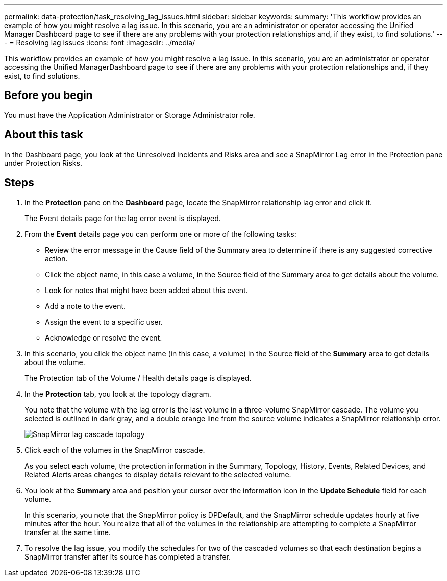 ---
permalink: data-protection/task_resolving_lag_issues.html
sidebar: sidebar
keywords: 
summary: 'This workflow provides an example of how you might resolve a lag issue. In this scenario, you are an administrator or operator accessing the Unified Manager Dashboard page to see if there are any problems with your protection relationships and, if they exist, to find solutions.'
---
= Resolving lag issues
:icons: font
:imagesdir: ../media/

[.lead]
This workflow provides an example of how you might resolve a lag issue. In this scenario, you are an administrator or operator accessing the Unified ManagerDashboard page to see if there are any problems with your protection relationships and, if they exist, to find solutions.

== Before you begin

You must have the Application Administrator or Storage Administrator role.

== About this task

In the Dashboard page, you look at the Unresolved Incidents and Risks area and see a SnapMirror Lag error in the Protection pane under Protection Risks.

== Steps

. In the *Protection* pane on the *Dashboard* page, locate the SnapMirror relationship lag error and click it.
+
The Event details page for the lag error event is displayed.

. From the *Event* details page you can perform one or more of the following tasks:
 ** Review the error message in the Cause field of the Summary area to determine if there is any suggested corrective action.
 ** Click the object name, in this case a volume, in the Source field of the Summary area to get details about the volume.
 ** Look for notes that might have been added about this event.
 ** Add a note to the event.
 ** Assign the event to a specific user.
 ** Acknowledge or resolve the event.
. In this scenario, you click the object name (in this case, a volume) in the Source field of the *Summary* area to get details about the volume.
+
The Protection tab of the Volume / Health details page is displayed.

. In the *Protection* tab, you look at the topology diagram.
+
You note that the volume with the lag error is the last volume in a three-volume SnapMirror cascade. The volume you selected is outlined in dark gray, and a double orange line from the source volume indicates a SnapMirror relationship error.
+
image::../media/topology_cascade_lag_error.gif[SnapMirror lag cascade topology]

. Click each of the volumes in the SnapMirror cascade.
+
As you select each volume, the protection information in the Summary, Topology, History, Events, Related Devices, and Related Alerts areas changes to display details relevant to the selected volume.

. You look at the *Summary* area and position your cursor over the information icon in the *Update Schedule* field for each volume.
+
In this scenario, you note that the SnapMirror policy is DPDefault, and the SnapMirror schedule updates hourly at five minutes after the hour. You realize that all of the volumes in the relationship are attempting to complete a SnapMirror transfer at the same time.

. To resolve the lag issue, you modify the schedules for two of the cascaded volumes so that each destination begins a SnapMirror transfer after its source has completed a transfer.

